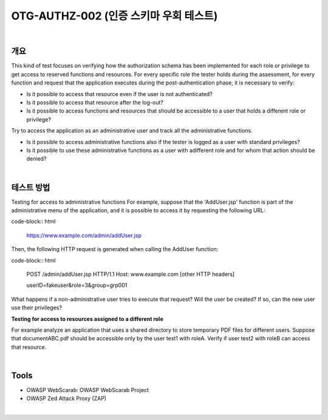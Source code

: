 ============================================================================================
OTG-AUTHZ-002 (인증 스키마 우회 테스트)
============================================================================================

|

개요
==========================================================================================

This kind of test focuses on verifying how the authorization schema has been implemented for each role or privilege to get access to reserved functions and resources. 
For every specific role the tester holds during the assessment, for every function and request that the application executes during the post-authentication phase, it is necessary to verify: 

- Is it possible to access that resource even if the user is not authenticated? 
- Is it possible to access that resource after the log-out? 
- Is it possible to access functions and resources that should be accessible to a user that holds a different role or privilege? 

Try to access the application as an administrative user and track all the administrative functions. 

- Is it possible to access administrative functions also if the tester is logged as a user with standard privileges? 
- Is it possible to use these administrative functions as a user with adifferent role and for whom that action should be denied? 

|

테스트 방법
==========================================================================================

Testing for access to administrative functions For example, suppose that the 'AddUser.jsp' function is part of the administrative menu of the application, and it is possible to access it by requesting the following URL: 

code-block:: html

    https://www.example.com/admin/addUser.jsp 


Then, the following HTTP request is generated when calling the AddUser function: 

code-block:: html

    POST /admin/addUser.jsp HTTP/1.1 
    Host: www.example.com 
    [other HTTP headers] 
    
    userID=fakeuser&role=3&group=grp001 
    
What happens if a non-administrative user tries to execute that request? Will the user be created? If so, can the new user use their privileges? 

**Testing for access to resources assigned to a different role**

For example analyze an application that uses a shared directory to store temporary PDF files for different users. Suppose that documentABC.pdf should be accessible only by the user test1 with roleA. Verify if user test2 with roleB can access that resource. 

|

Tools 
==========================================================================================

- OWASP WebScarab: OWASP WebScarab Project 
- OWASP Zed Attack Proxy (ZAP) 

|